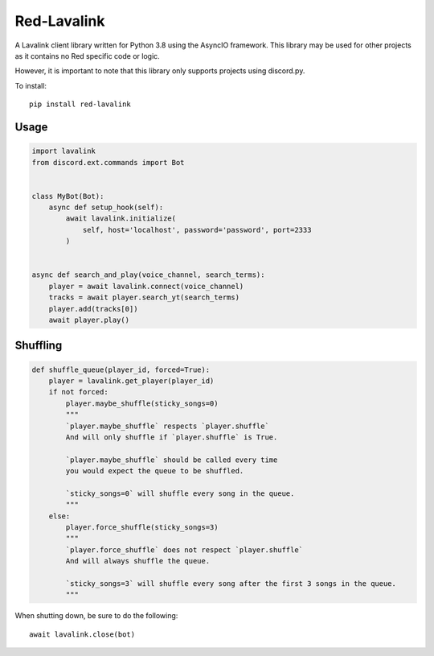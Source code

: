 ============
Red-Lavalink
============

.. image:: https://api.travis-ci.org/Cog-Creators/Red-Lavalink.svg?branch=develop
    :target: https://travis-ci.org/Cog-Creators/Red-Lavalink
    :alt: Travis CI status

.. image:: https://readthedocs.org/projects/red-lavalink/badge/?version=latest
    :target: http://red-lavalink.readthedocs.io/en/latest/?badge=latest
    :alt: Documentation Status

.. image:: https://img.shields.io/badge/code%20style-black-000000.svg
    :target: https://github.com/ambv/black
    :alt: Code style: black

A Lavalink client library written for Python 3.8 using the AsyncIO framework.
This library may be used for other projects as it contains no Red specific code or logic.

However, it is important to note that this library only supports projects using discord.py.

To install::

    pip install red-lavalink

*****
Usage
*****

.. code-block:: python

    import lavalink
    from discord.ext.commands import Bot


    class MyBot(Bot):
        async def setup_hook(self):
            await lavalink.initialize(
                self, host='localhost', password='password', port=2333
            )


    async def search_and_play(voice_channel, search_terms):
        player = await lavalink.connect(voice_channel)
        tracks = await player.search_yt(search_terms)
        player.add(tracks[0])
        await player.play()

*********
Shuffling
*********
.. code-block:: python

    def shuffle_queue(player_id, forced=True):
        player = lavalink.get_player(player_id)
        if not forced:
            player.maybe_shuffle(sticky_songs=0)
            """
            `player.maybe_shuffle` respects `player.shuffle`
            And will only shuffle if `player.shuffle` is True.

            `player.maybe_shuffle` should be called every time
            you would expect the queue to be shuffled.

            `sticky_songs=0` will shuffle every song in the queue.
            """
        else:
            player.force_shuffle(sticky_songs=3)
            """
            `player.force_shuffle` does not respect `player.shuffle`
            And will always shuffle the queue.

            `sticky_songs=3` will shuffle every song after the first 3 songs in the queue.
            """




When shutting down, be sure to do the following::

    await lavalink.close(bot)
